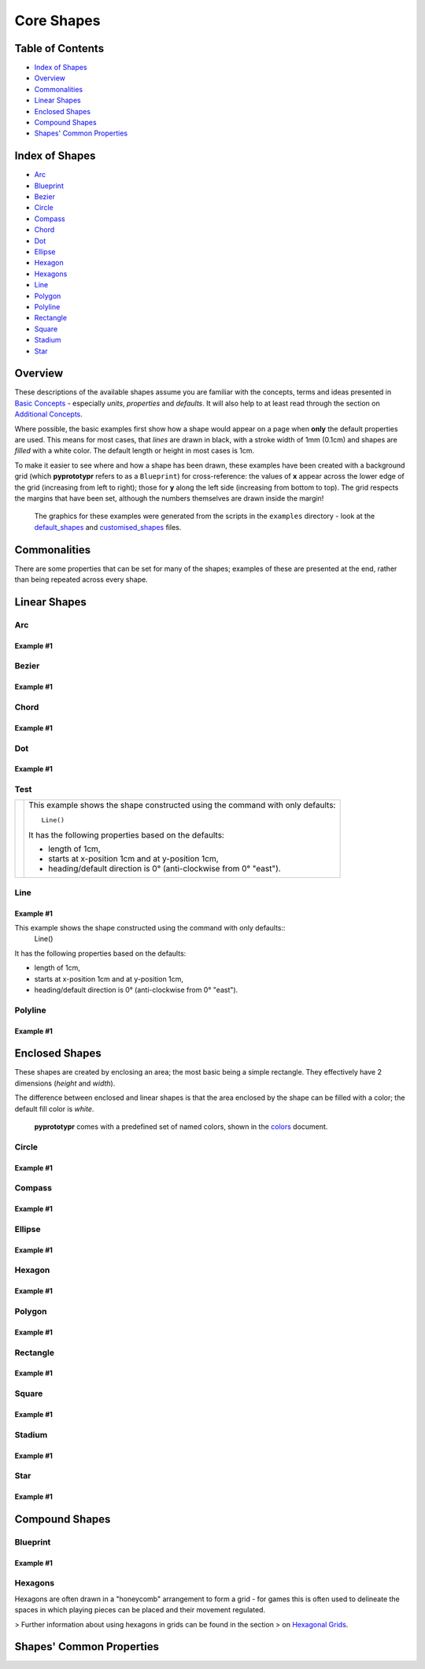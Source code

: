 ===========
Core Shapes
===========

.. |copy| unicode:: U+000A9 .. COPYRIGHT SIGN
   :trim:
.. |deg|  unicode:: U+00B0 .. DEGREE SIGN
   :ltrim:

Table of Contents
-----------------

-  `Index of Shapes`_
-  `Overview`_
-  `Commonalities`_
-  `Linear Shapes`_
-  `Enclosed Shapes`_
-  `Compound Shapes`_
-  `Shapes' Common Properties`_

Index of Shapes 
---------------

-  `Arc`_
-  `Blueprint`_
-  `Bezier`_
-  `Circle`_
-  `Compass`_
-  `Chord`_
-  `Dot`_
-  `Ellipse`_
-  `Hexagon`_
-  `Hexagons`_
-  `Line`_
-  `Polygon`_
-  `Polyline`_
-  `Rectangle`_
-  `Square`_
-  `Stadium`_
-  `Star`_


Overview 
---------

These descriptions of the available shapes assume you are familiar with
the concepts, terms and ideas presented in `Basic
Concepts <basic_concepts.md>`_ - especially *units*, *properties* and
*defaults*. It will also help to at least read through the section on
`Additional Concepts <additional_concepts.rst>`_.

Where possible, the basic examples first show how a shape would appear
on a page when **only** the default properties are used. This means for
most cases, that *lines* are drawn in black, with a stroke width of 1mm
(0.1cm) and shapes are *filled* with a white color. The default length
or height in most cases is 1cm.

To make it easier to see where and how a shape has been drawn, these
examples have been created with a background grid (which **pyprototypr**
refers to as a ``Blueprint``) for cross-reference: the values of **x**
appear across the lower edge of the grid (increasing from left to
right); those for **y** along the left side (increasing from bottom to
top). The grid respects the margins that have been set, although the
numbers themselves are drawn inside the margin!

   The graphics for these examples were generated from the scripts in
   the ``examples`` directory - look at the
   `default_shapes <../examples/simple/default_shapes.py>`_ and
   `customised_shapes <../examples/simple/customised_shapes.py>`_
   files.

Commonalities 
--------------

There are some properties that can be set for many of the shapes;
examples of these are presented at the end, rather than being repeated
across every shape.

Linear Shapes 
--------------

Arc
~~~

Example #1
++++++++++

.. image:: images/examples/simple/defaults/arc.png
   :width: 300
   :align: left


Bezier
~~~~~~

Example #1
++++++++++

.. image:: images/examples/simple/defaults/bezier.png
   :width: 300
   :align: left

Chord
~~~~~

Example #1
++++++++++

.. image:: images/examples/simple/defaults/chord.png
   :width: 300
   :align: left


Dot
~~~

Example #1
++++++++++

.. image:: images/examples/simple/defaults/dot.png
   :width: 300
   :align: left

Test
~~~~

.. |ccl| image:: images/examples/simple/defaults/line.png
   :width: 300

===== ======
|ccl| This example shows the shape constructed using the command with only   
      defaults::
      
          Line()
      
      It has the following properties based on the defaults:
        
      - length of 1cm,
      - starts at x-position 1cm and at y-position 1cm,
      - heading/default direction is 0 |deg| (anti-clockwise from 0 |deg| "east").
===== ======


Line 
~~~~

Example #1
++++++++++

.. image:: images/examples/simple/defaults/line.png
   :width: 300
   :align: left

This example shows the shape constructed using the command with only defaults::
    Line()

It has the following properties based on the defaults:

- length of 1cm,
- starts at x-position 1cm and at y-position 1cm,
- heading/default direction is 0 |deg| (anti-clockwise from 0 |deg| "east").

Polyline
~~~~~~~~

Example #1
++++++++++

.. image:: images/examples/simple/defaults/polyline.png
   :width: 300
   :align: left


Enclosed Shapes
---------------

These shapes are created by enclosing an area; the most basic being a simple rectangle.
They effectively have 2 dimensions (*height* and *width*). 

The difference between enclosed and linear shapes is that the area enclosed by 
the shape can be filled with a color; the default fill color is *white*.

    **pyprototypr** comes with a predefined set of named colors, shown in the
    `colors <../examples/colorset.pdf>`_ document.


Circle
~~~~~~

Example #1
++++++++++

.. image:: images/examples/simple/defaults/circle.png
   :width: 300
   :align: left

Compass
~~~~~~~

Example #1
++++++++++

.. image:: images/examples/simple/defaults/compass.png
   :width: 300
   :align: left

Ellipse
~~~~~~~

Example #1
++++++++++

.. image:: images/examples/simple/defaults/ellipse.png
   :width: 300
   :align: left

Hexagon
~~~~~~~

Example #1
++++++++++

.. image:: images/examples/simple/defaults/hexagon.png
   :width: 300
   :align: left

Polygon
~~~~~~~

Example #1
++++++++++

.. image:: images/examples/simple/defaults/polygon.png
   :width: 300
   :align: left

Rectangle
~~~~~~~~~

Example #1
++++++++++

.. image:: images/examples/simple/defaults/rectangle.png
   :width: 300
   :align: left

Square
~~~~~~

Example #1
++++++++++

.. image:: images/examples/simple/defaults/square.png
   :width: 300
   :align: left

Stadium
~~~~~~~

Example #1
++++++++++

.. image:: images/examples/simple/defaults/stadium.png
   :width: 300
   :align: left

Star
~~~~

Example #1
++++++++++

.. image:: images/examples/simple/defaults/star.png
   :width: 300
   :align: left


Compound Shapes
---------------

Blueprint
~~~~~~~~~

Example #1
++++++++++

.. image:: images/examples/simple/defaults/blueprint.png
   :width: 300
   :align: left

Hexagons
~~~~~~~~

Hexagons are often drawn in a "honeycomb" arrangement to form a grid - for games
this is often used to delineate the spaces in which playing pieces can be placed
and their movement regulated.

> Further information about using hexagons in grids can be found in the section
> on `Hexagonal Grids <hexagonal_grids.rst>`_.




Shapes' Common Properties 
-------------------------
